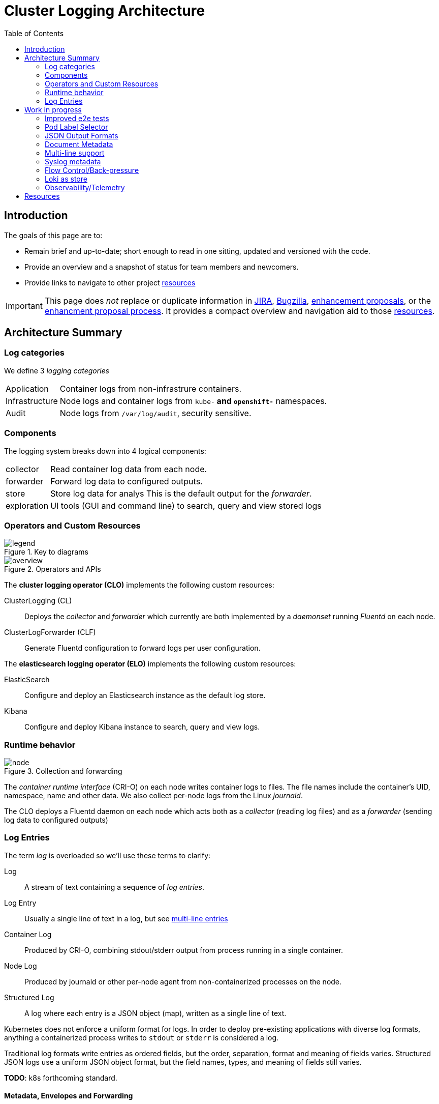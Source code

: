 = Cluster Logging Architecture
:icons: font
ifndef::env-github[]
:toc: left
endif::[]
ifdef::env-github[]
:toc: preamble
:tip-caption: :bulb:
:note-caption: :information_source:
:important-caption: :heavy_exclamation_mark:
:caution-caption: :fire:
:warning-caption: :warning:
endif::[]
:enhancement_process: https://github.com/openshift/enhancements/blob/master/guidelines/README.md
:clo_enhancements: https://github.com/openshift/enhancements/tree/master/enhancements/cluster-logging
:jira: https://issues.redhat.com/projects/LOG/issues/LOG-96?filter=allopenissues
:bugzilla: https://bugzilla.redhat.com/buglist.cgi?cmdtype=runnamed&list_id=11292768&namedcmd=All%20Cluster%20Logging%20Bugs
:clo_repo: https://github.com/openshift/cluster-logging-operator/
:elo_repo: https://github.com/openshift/elasticsearch-operator/
:oal_repo: https://github.com//openshift/origin-aggregated-logging/
:pretty_html: https://alanconway.github.io/cluster-logging-operator/architecture/

ifdef::env-github[]
TIP: You are viewing the asciidoc source, there is a  prettier version link:{pretty_html}[*here*]
endif::[]

== Introduction

The goals of this page are to:

* Remain brief and up-to-date; short enough to read in one sitting, updated and versioned with the code.
* Provide an overview and a snapshot of status for team members and newcomers.
* Provide links to navigate to other project <<_resources, resources>>

IMPORTANT: This page does _not_ replace or duplicate information in link:{jira}[JIRA], link:{bugzilla}[Bugzilla], link:{clo_enhancements}[enhancement proposals], or the link:{enhancement_process}[enhancment proposal process]. It provides a compact overview and navigation aid to those  <<_resources, resources>>.

== Architecture Summary
=== Log categories

We define 3 _logging categories_

[horizontal]
Application:: Container logs from non-infrastrure containers.
Infrastructure:: Node logs and container logs from `kube-*` and `openshift-*` namespaces.
Audit:: Node logs from `/var/log/audit`, security sensitive.


=== Components

The logging system breaks down into 4 logical components:

[horizontal]
collector:: Read container log data from each node.
forwarder:: Forward log data to configured outputs.
store:: Store log data for analys This is the default output for the _forwarder_.
exploration:: UI tools (GUI and command line) to search, query and view stored logs

=== Operators and Custom Resources


.Key to diagrams
image::legend.svg[]

.Operators and APIs
image::overview.svg[]

The *cluster logging operator (CLO)* implements the following custom resources:

ClusterLogging (CL)::
  Deploys the _collector_ and _forwarder_ which currently are both implemented by a _daemonset_ running _Fluentd_ on each node.
ClusterLogForwarder (CLF)::
  Generate Fluentd configuration to forward logs per user configuration.

The *elasticsearch logging operator (ELO)* implements the following custom resources:

ElasticSearch::
  Configure and deploy an Elasticsearch instance as the default log store.
Kibana::
  Configure and deploy Kibana instance to search, query and view logs.

=== Runtime behavior

.Collection and forwarding
image::node.svg[]

The _container runtime interface_ (CRI-O) on each node writes container logs to files.
The file names include the container's UID, namespace, name and other data.
We also collect per-node logs from the Linux _journald_.

The CLO deploys a Fluentd daemon on each node which acts both as a _collector_ (reading log files) and as a _forwarder_ (sending log data to configured outputs)

=== Log Entries ===

The term _log_ is overloaded so we'll use these terms to clarify:

Log:: A stream of text containing a sequence of _log entries_.

Log Entry::  Usually a single line of text in a log, but see <<_multi_line_entries, multi-line entries>>

Container Log:: Produced by CRI-O, combining stdout/stderr output from process running in a single container.

Node Log:: Produced by journald or other per-node agent from non-containerized processes on the node.

Structured Log::  A log where each entry is a JSON object (map), written as a single line of text.

Kubernetes does not enforce a uniform format for logs. In order to deploy pre-existing applications with diverse log formats, anything a containerized process writes to `stdout` or `stderr` is considered a log.

Traditional log formats write entries as ordered fields, but the order, separation, format and meaning of fields varies.
Structured JSON logs use a uniform JSON object format, but the field names, types, and meaning of fields still varies.

*TODO*: k8s forthcoming standard.

==== Metadata, Envelopes and Forwarding

_Metadata_ is additional data about a log entry (original host, container-id, namespace etc.) that we add as part of forwarding the logs. We use these terms for clarity:

[horizontal]
Message:: The original, unmodifed log entry.

Envelope:: Include metadata fields and a `message` field with the original _message_

We usually use JSON notation for the envelope since it's the most widespread convention.

However, we do and will implement other output formats formats; for example a syslog message with its `MSG` and `STRUCTURED-DATA` sections is an different way to encode the equivalent envelope data.

Depending on the output type, we may forward entries as __message_ only, full _envelope_, or the users choice.

*TODO*: document current metadata, example 

*TODO*: mutating the message?

==== Multi-line Entries

Log entries are usually a single line of text, but they can consist of more than one line for several reasons:

CRI-O::
CRI-O reads chunks of text from applications, not single lines. If a line gets split between chunks, CRI-O writes each part as a separate line in the log file with a "partial" flag so they can be correctly re-assembled.

Stack traces::
Programs in languages like Java, Ruby or Python often dump multi-line stack traces into the log. The entire stack trace needs to be kept together when forwarded to be useful.

JSON Objects::
A JSON object _can_ be written on multiple lines, although structured logging libraries typically don't do this.

*TODO*: is multi-line JSON a real concern in practice?

==  Work in progress

=== Improved e2e tests

*Status*: In development, PR coming soon.

Our e2e tests are slow and sometimes flaky, a bottleneck to agility.
Working on a new version of our e2e test harness to simplify:

* safe re-use of common resources across tests.
* robust setup - tests establish their own preconditions, don't assume a clean environment.
* more reliable creation and deletion of unique-named, temporary resources.
* concurrent creation/deletion of multiple test resources.

Will initially showcase in a new test, then update existing tests.

=== Pod Label Selector

*Status*: Enhancement PR submitted for discussion.

Add an input selector to the ClusterLogForwarder (CLF) to forward application
logs from pods identified by labels.

* https://github.com/openshift/enhancements/pull/457[Enhancement proposal PR]
* https://issues.redhat.com/browse/LOG-883[Epic JIRA]

=== JSON Output Formats

*Status*: Needs enhancement proposal(s)

IMPORTANT: Although JSON is the first target, this all applies to other formats (e.g. syslog) that have different ways of encoding envelope and message. The design *must* be expressed in a format neutral way as far as possible.

As a logging administrator, I would like to control the format of forwarded logs.
In particular I would like some forwarded message envelope to contain the `message` as a JSON object rather than a string.


Generic options:

* Forward the complete envelope, or just the message
* Select a subset of metadata to forward (reduce log bloat)

Options specific to JSON-envelope output:

* Choose JSON object or string encoding for message field, when original text is JSON.
* Handling non-JSON messages when JSON expected: string  or error envelope? +
 `{"invalid-json" : "<messsage text>"}`

Links:

* https://issues.redhat.com/browse/LOG-835[LOG-835: Add JSON format type to log forwarding API - Red Hat Issue Tracker]
* https://issues.redhat.com/browse/RFE-921[RFE-921: Enable JSON log parsing - Red Hat Issue Tracker]

=== Document Metadata

Decide on the supported set of envelope metadata fields and document them.

Some of our format decisions are specifically for elasticsearch (e.g. flattening maps to lists)
We need to separate the ES-specifics, either:

* Include suffficient output format configuration to cover everything we need for ES (map flattening) OR
* Move the ES-specific formatting into the elasticsearch output type.

=== Multi-line support

Verify that we we cover all common stack traces: java, ruby, python.

*TODO*: Do we need to consider multi-line JSON?

=== Syslog metadata

Optionally copy metadata copied to syslog https://tools.ietf.org/html/rfc5424#section-6.3[STRUCTURED-DATA]

=== Flow Control/Back-pressure

*TODO*

=== Loki as store

* Benchmarking & stress testing in progress
* Configuring loki at scale.
* Test with back ends s3, boltd.

*TODO*: links to cards

=== Observability/Telemetry

*TODO*

== Resources
link:{enhancement_process}[The Enhancement Proposal Process] is how we document & discuss designs.

link:{enhancement_repo}[Cluster Logging Enhancement Proposals] for CLO and ELO.

https://issues.redhat.com/projects/LOG/issues/LOG-96?filter=allopenissues[JIRA project LOG] tracks feature work.

https://bugzilla.redhat.com/buglist.cgi?cmdtype=runnamed&list_id=11292768&namedcmd=All%20Cluster%20Logging%20Bugs[Bugzilla ] tracks bugs.

.Source code:
* https://github.com/openshift/cluster-logging-operator[Cluster Logging Operator] 
* https://github.com/openshift/elasticsearch-operator[Elasticsearch Operator]
* https://github.com/openshift/origin-aggregated-logging[Other logging dependencies (fluentd, kibana images etc.)]


